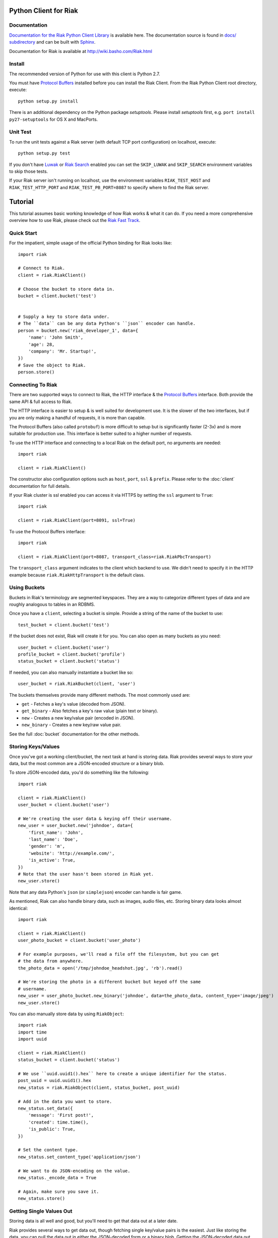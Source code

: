 ========================
Python Client for Riak
========================

.. image:: https://secure.travis-ci.org/basho/riak-python-client.png?branch=master
   :target: http://travis-ci.org/basho/riak-python-client

Documentation
==============

`Documentation for the Riak Python Client Library <http://basho.github.com/riak-python-client/index.html>`_ is available here.
The documentation source is found in `docs/ subdirectory
<https://github.com/basho/riak-python-client/tree/master/docs>`_ and can be
built with `Sphinx <http://sphinx.pocoo.org/>`_.

Documentation for Riak is available at http://wiki.basho.com/Riak.html

Install
=======

The recommended version of Python for use with this client is Python 2.7.

You must have `Protocol Buffers`_ installed before you can install the Riak Client. From the Riak Python Client root directory, execute::

    python setup.py install

There is an additional dependency on the Python package `setuptools`.  Please install `setuptools` first, e.g. ``port install py27-setuptools`` for OS X and MacPorts.

Unit Test
===========
To run the unit tests against a Riak server (with default TCP port configuration) on localhost, execute::

    python setup.py test

If you don't have `Luwak <http://wiki.basho.com/Luwak.html>`_ or `Riak Search <http://wiki.basho.com/Riak-Search.html>`_ enabled you can set the ``SKIP_LUWAK`` and ``SKIP_SEARCH`` environment variables to skip those tests.

If your Riak server isn't running on localhost, use the environment variables ``RIAK_TEST_HOST`` and  ``RIAK_TEST_HTTP_PORT`` and  ``RIAK_TEST_PB_PORT=8087`` to specify where to find the Riak server.

========
Tutorial
========

This tutorial assumes basic working knowledge of how Riak works & what it can
do. If you need a more comprehensive overview how to use Riak, please check out
the `Riak Fast Track`_.

.. _`Riak Fast Track`: http://wiki.basho.com/The-Riak-Fast-Track.html


Quick Start
===========

For the impatient, simple usage of the official Python binding for Riak looks
like::

    import riak

    # Connect to Riak.
    client = riak.RiakClient()

    # Choose the bucket to store data in.
    bucket = client.bucket('test')


    # Supply a key to store data under.
    # The ``data`` can be any data Python's ``json`` encoder can handle.
    person = bucket.new('riak_developer_1', data={
        'name': 'John Smith',
        'age': 28,
        'company': 'Mr. Startup!',
    })
    # Save the object to Riak.
    person.store()


Connecting To Riak
==================

There are two supported ways to connect to Riak, the HTTP interface & the
`Protocol Buffers`_ interface. Both provide the same API & full access to
Riak.

The HTTP interface is easier to setup & is well suited for development use. It
is the slower of the two interfaces, but if you are only making a handful of
requests, it is more than capable.

The Protocol Buffers (also called ``protobuf``) is more difficult to setup but
is significantly faster (2-3x) and is more suitable for production use. This
interface is better suited to a higher number of requests.

.. _`Protocol Buffers`: http://code.google.com/p/protobuf/

To use the HTTP interface and connecting to a local Riak on the default port,
no arguments are needed::

    import riak

    client = riak.RiakClient()

The constructor also configuration options such as ``host``, ``port``, ``ssl`` &
``prefix``. Please refer to the :doc:`client` documentation for full details.

If your Riak cluster is ssl enabled you can access it via HTTPS by setting
the ``ssl`` argument to ``True``::

    import riak

    client = riak.RiakClient(port=8091, ssl=True)

To use the Protocol Buffers interface::

    import riak

    client = riak.RiakClient(port=8087, transport_class=riak.RiakPbcTransport)

.. warning:

  Riak's default port is 8098. However, when using the Protocol Buffers, the
  Riak listens on port 8087. If you forget this, you will *NOT* get an
  immediate error, but will instead receive an error when fetching or storing
  data to the effect of ``RiakError: 'Socket returned short read 135 -
  expected 8192'``.

The ``transport_class`` argument indicates to the client which backend to use.
We didn't need to specify it in the HTTP example because
``riak.RiakHttpTransport`` is the default class.


Using Buckets
=============

Buckets in Riak's terminology are segmented keyspaces. They are a way to
categorize different types of data and are roughly analogous to tables in an
RDBMS.

Once you have a ``client``, selecting a bucket is simple. Provide a string of
the name of the bucket to use::

    test_bucket = client.bucket('test')

If the bucket does not exist, Riak will create it for you. You can also open
as many buckets as you need::

    user_bucket = client.bucket('user')
    profile_bucket = client.bucket('profile')
    status_bucket = client.bucket('status')

If needed, you can also manually instantiate a bucket like so::

    user_bucket = riak.RiakBucket(client, 'user')

The buckets themselves provide many different methods. The most commonly used
are:

* ``get`` - Fetches a key's value (decoded from JSON).
* ``get_binary`` - Also fetches a key's raw value (plain text or binary).
* ``new`` - Creates a new key/value pair (encoded in JSON).
* ``new_binary`` - Creates a new key/raw value pair.

See the full :doc:`bucket` documentation for the other methods.


Storing Keys/Values
===================

Once you've got a working client/bucket, the next task at hand is storing data.
Riak provides several ways to store your data, but the most common are a
JSON-encoded structure or a binary blob.

To store JSON-encoded data, you'd do something like the following::

  import riak

  client = riak.RiakClient()
  user_bucket = client.bucket('user')

  # We're creating the user data & keying off their username.
  new_user = user_bucket.new('johndoe', data={
      'first_name': 'John',
      'last_name': 'Doe',
      'gender': 'm',
      'website': 'http://example.com/',
      'is_active': True,
  })
  # Note that the user hasn't been stored in Riak yet.
  new_user.store()

Note that any data Python's ``json`` (or ``simplejson``) encoder can handle is
fair game.

As mentioned, Riak can also handle binary data, such as images, audio files,
etc. Storing binary data looks almost identical::

  import riak

  client = riak.RiakClient()
  user_photo_bucket = client.bucket('user_photo')

  # For example purposes, we'll read a file off the filesystem, but you can get
  # the data from anywhere.
  the_photo_data = open('/tmp/johndoe_headshot.jpg', 'rb').read()

  # We're storing the photo in a different bucket but keyed off the same
  # username.
  new_user = user_photo_bucket.new_binary('johndoe', data=the_photo_data, content_type='image/jpeg')
  new_user.store()

You can also manually store data by using ``RiakObject``::

  import riak
  import time
  import uuid

  client = riak.RiakClient()
  status_bucket = client.bucket('status')

  # We use ``uuid.uuid1().hex`` here to create a unique identifier for the status.
  post_uuid = uuid.uuid1().hex
  new_status = riak.RiakObject(client, status_bucket, post_uuid)

  # Add in the data you want to store.
  new_status.set_data({
      'message': 'First post!',
      'created': time.time(),
      'is_public': True,
  })

  # Set the content type.
  new_status.set_content_type('application/json')

  # We want to do JSON-encoding on the value.
  new_status._encode_data = True

  # Again, make sure you save it.
  new_status.store()


Getting Single Values Out
=========================

Storing data is all well and good, but you'll need to get that data out at a
later date.

Riak provides several ways to get data out, though fetching single key/value
pairs is the easiest. Just like storing the data, you can pull the data out
in either the JSON-decoded form or a binary blob. Getting the JSON-decoded
data out looks like::

  import riak

  client = riak.RiakClient()
  user_bucket = client.bucket('user')

  johndoe = user_bucket.get('johndoe')

  # You've now got a ``RiakObject``. To get at the values in a dictionary
  # form, call:
  johndoe_dict = johndoe.get_data()

Getting binary data out looks like::

  import riak

  client = riak.RiakClient()
  user_photo_bucket = client.bucket('user_photo')

  johndoe = user_photo_bucket.get_binary('johndoe')

  # You've now got a ``RiakObject``. To get at the binary data, call:
  johndoe_headshot = johndoe.get_data()

Manually fetching data is also possible::

  import riak

  client = riak.RiakClient()
  status_bucket = client.bucket('status')

  # We're using the UUID generated from the above section.
  first_post_status = riak.RiakObject(client, status_bucket, post_uuid)
  first_post_status._encode_data = True
  r = status_bucket.get_r()

  # Calling ``reload`` will cause the ``RiakObject`` instance to load fresh
  # data/metadata from Riak.
  first_post_status.reload(r)

  # Finally, pull out the data.
  message = first_post_status.get_data()['message']


Fetching Data Via Map/Reduce
============================

When you need to work with larger sets of data, one of the tools at your
disposal is MapReduce_. This technique iterates over all of the data, returning
data from the map phase & combining all the different maps in the reduce
phase(s).

.. _MapReduce: http://wiki.basho.com/MapReduce.html

To perform a map operation, such as returning all active users, you can do
something like::

  import riak

  client = riak.RiakClient()
  # First, you need to ``add`` the bucket you want to MapReduce on.
  query = client.add('user')
  # Then, you supply a Javascript map function as the code to be executed.
  query.map("function(v) { var data = JSON.parse(v.values[0].data); if(data.is_active == true) { return [[v.key, data]]; } return []; }")

  for result in query.run():
      # Print the key (``v.key``) and the value for that key (``data``).
      print "%s - %s" % (result[0], result[1])

  # Results in something like:
  #
  # mr_smith - {'first_name': 'Mister', 'last_name': 'Smith', 'is_active': True}
  # johndoe - {'first_name': 'John', 'last_name': 'Doe', 'is_active': True}
  # annabody - {'first_name': 'Anna', 'last_name': 'Body', 'is_active': True}

You can also do this manually::

  import riak

  client = riak.RiakClient()
  query = riak.RiakMapReduce(client).add('user')
  query.map("function(v) { var data = JSON.parse(v.values[0].data); if(data.is_active == true) { return [[v.key, data]]; } return []; }")

  for result in query.run():
      print "%s - %s" % (result[0], result[1])

Adding a reduce phase, say to sort by username (key), looks almost identical::

  import riak

  client = riak.RiakClient()
  query = client.add('user')
  query.map("function(v) { var data = JSON.parse(v.values[0].data); if(data.is_active == true) { return [[v.key, data]]; } return []; }")
  query.reduce("function(values) { return values.sort(); }")

  for result in query.run():
      # Print the key (``v.key``) and the value for that key (``data``).
      print "%s - %s" % (result[0], result[1])

  # Results in something like:
  #
  # annabody - {'first_name': 'Anna', 'last_name': 'Body', 'is_active': True}
  # johndoe - {'first_name': 'John', 'last_name': 'Doe', 'is_active': True}
  # mr_smith - {'first_name': 'Mister', 'last_name': 'Smith', 'is_active': True}


Working With Related Data Via Links
===================================

Links_ are powerful concept in Riak that allow, within the key/value pair's
metadata, relations between objects.

.. _Links: http://wiki.basho.com/Links.html

Adding them to your data is relatively trivial. For instance, we'll link a
user's statuses to their user data::

  import riak
  import uuid

  client = riak.RiakClient()
  user_bucket = client.bucket('user')
  status_bucket = client.bucket('status')

  johndoe = user_bucket.get('johndoe')

  new_status = status_bucket.new(uuid.uuid1().hex, data={
      'message': 'First post!',
      'created': time.time(),
      'is_public': True,
  })
  # Add one direction (from status to user)...
  new_status.add_link(johndoe)
  new_status.store()

  # ... Then add the other direction.
  johndoe.add_link(new_status)
  johndoe.store()

Fetching the data is equally simple::

  import riak

  client = riak.RiakClient()
  user_bucket = client.bucket('user')

  johndoe = user_bucket.get('johndoe')

  for status_link in johndoe.get_links():
      # Since what we get back are lightweight ``RiakLink`` objects, we need to
      # get the associated ``RiakObject`` to access its data.
      status = status_link.get()
      print status.get_data()['message']


Using Search
============

`Riak Search`_ is a new feature available as of Riak 0.13. It allows you to create
queries that filter on data in the values without writing a MapReduce. It takes
inspiration from Lucene_, a popular Java-based search library, and incorporates
a Solr-like interface into Riak. The setup of this is outside the realm of this
tutorial, but usage of this feature looks like::

  import riak

  client = riak.RiakClient()

  # First parameter is the bucket we want to search within, the second
  # is the query we want to perform.
  search_query = client.search('user', 'first_name:[Anna TO John]')

  for result in search_query.run():
      # You get ``RiakLink`` objects back.
      user = result.get()
      user_data = user.get_data()
      print "%s %s" % (user_data['first_name'], user_data['last_name'])

  # Results in something like:
  #
  # John Doe
  # Anna Body

You can enable and disable search for specific buckets through convenience
methods that install/remove the precommit hook

  bucket = client.bucket('search')

  if bucket.search_enabled():
    bucket.disable_search()
  else:
    bucket.enable_search()

Search using the Solr Interface
-------------------------------

The search as outlined above goes through Riak's MapReduce facilities to find
and fetch objects. Sometimes you either want to go through the Solr-like
interface Riak Search offers, e.g. to index and search documents without storing
them in Riak KV and relying on the pre-commit hook to index.

Using the Solr interface also allows you to specify sort and limit parameters,
which, using the search based on MapReduce, you'd have to do that with reduce
functions.

You can index documents into search indexes as simple Python dicts, which need
to have an attribute named "id"::

    client = riak.RiakClient()
    client.solr().add("user", {"id": "anna", "first_name": "Anna"})

To search for documents, specify the index and a query string::

    client = riak.RiakClient()
    client.solr().search("user", "first_name:Anna")

Additionally you can specify all the parameters supported by the Solr
interface::

    client.solr().search("user", "Anna", wt="json", df="first_name")

The search interface supports both XML and JSON, parsing both result formats
into dicts.

You can also remove documents from the index again, using either a list of
document ids or queries::

    client.solr().delete("user", docs=["anna"], queries=["first_name:Anna"])

.. _`Riak Search`: http://wiki.basho.com/Riak-Search.html
.. _Lucene: http://lucene.apache.org/
.. _`Riak Search - Querying via the Solr Interface`: http://wiki.basho.com/Riak-Search---Querying.html#Querying-via-the-Solr-Interface

Using Key Filters
==================

`Key filters`_ are a new feature available as of Riak 0.14.  They are
a way to pre-process MapReduce inputs from a full bucket query simply
by examining the key — without loading the object first. This is
especially useful if your keys are composed of domain-specific
information that can be analyzed at query-time.

To illustrate this, let’s contrive an example. Let’s say we’re storing
customer invoices with a key constructed from the customer name and
the date, in a bucket called “invoices”. Here are some sample keys::

    basho-20101215
    google-20110103
    yahoo-20090613

To query all invoices for a given customer::

    import riak
    
    client = riak.RiakClient()
    
    query = client.add("invoices")
    query.add_key_filter("tokenize", "-", 1)
    query.add_key_filter("eq", "google")

    query.map("""function(v) {
        var data = JSON.parse(v.values[0].data);
        return [[v.key, data]];
    }""")
    
   
Alternatively, you can use riak.key_filter to build key filters::

    query.add_key_filters(key_filter.tokenize("-", 1).eq("google"))

Boolean operators can be used with riak.f instances::

    # Query basho's orders for 2010
    filters = key_filter.tokenize("-", 1).eq("basho")\
            & key_filter.tokenize("-", 2).starts_with("2010")

Filters can be combined using the + operator to produce very complex
filters::

    # Query invoices for basho or google
    filters = key_filter.tokenize("-", 1) + (key_filter.eq("basho") | key_filter.eq("google"))

    # This is the same as the following key filters
    [['tokenize', '-', 1], ['or', [['eq', 'google']], [['eq', 'yahoo']]]]


.. _`Key filters`: http://wiki.basho.com/Key-Filters.html

Test Server
===========

The client includes a Riak test server that can be used to start a Riak instance
on demand for testing purposes in your application. It uses in-memory storage
backends for both Riak KV and Riak Search and is therefore reasonably fast for a
testing setup. The in-memory setups also make it easier to wipe all data in the
instance without having to list and delete all keys manually. The original code
comes from Ripple_, as do the file system implementations.

The server needs a local Riak installation, of which it uses only the installed
Erlang libraries and the configuration files to generate and run a temporary
server in a different directory. Make sure you run the most recent stable
version of Riak, and not a development snapshot, where your mileage may vary.

By default, the HTTP port is set to 9000 and the Protocol Buffers interface
listens on port 9001.

To use it, simply point it to your local Riak installation, and the rest is done
automagically::

    from riak.test_server import TestServer

    server = TestServer(bin_dir="/usr/local/riak/0.14.2/bin")
    server.prepare()
    server.start()

The server is started as an external process, with communication going through
the Erlang console. That allows it to easily wipe the in-memory backends used by
Riak and Riak Search. You can use the recycle() method to clean up the server::

    server.recycle()

To change the default configuration, you can specify additional arguments for
the Erlang VM. Let's raise the maximum number of processes to 1000000, just for
fun::

    server = TestServer(vm_args={"+P": "1000000"})

You can also change the default configuration used to generate the app.config
file for the Riak instance. The format of the attributes follows the convention
of the app.config file itself, using a dict with keys for every section in the
configuration file, so "riak_core", "riak_kv", and so on. These in turn are also
dicts, following the same key-value format of the app.config file.

So to change the default HTTP port to 8080, you can do the following::

    server = TestServer(riak_core={"web_port": 8080})

The server should shut down properly when you stop the Python process, but if
you only need it for a subset of your tests, just stop the server::

    server.stop()

If you plan on repeatedly running the test server, either in multiple test
suites or in subsequent test runs, be sure to call cleanup() before starting or
after stopping it.

.. _Ripple: https://github.com/seancribbs/ripple

Luwak for Large File Storage
============================

If your Riak installation has Luwak support enabled, you can use the client to
interact with it, storing, fetching and deleting files. Note that Luwak is HTTP
only and will always use the settings provided for the HTTP transport. If you
mix Luwak with normal Riak usage through the Protocol Buffers interface, it's
best to use multiple client objects for each separate use case::

    client = riak.RiakClient()

    image = open('hulk.jpg', 'rb')
    client.store_file('image.jpg', image.read(), content_type="image/jpeg")

    # Returns just the data stored in luwak
    client.get_file('image.jpg')

    client.delete_file('image.jpg')

.. _`Luwak`: http://wiki.basho.com/Luwak.html

